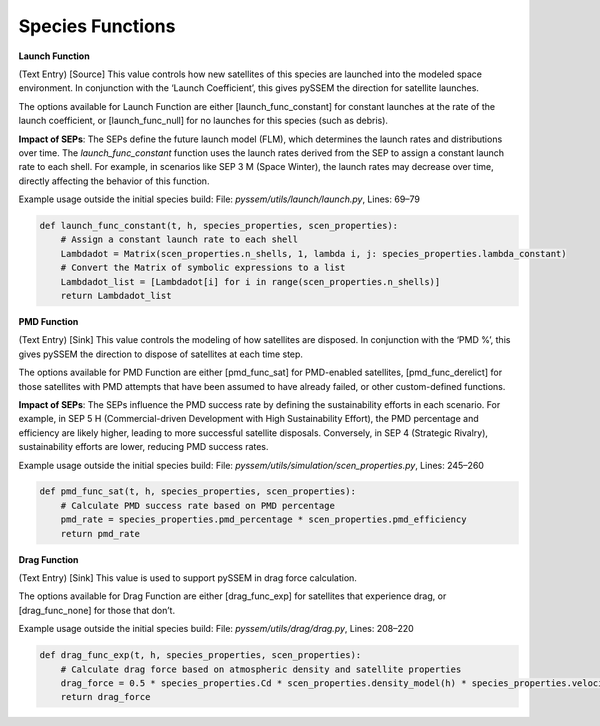 Species Functions
================

**Launch Function**  

(Text Entry) [Source] This value controls how new satellites of this species are launched into the modeled space environment. In conjunction with the ‘Launch Coefficient’, this gives pySSEM the direction for satellite launches.  

The options available for Launch Function are either [launch_func_constant] for constant launches at the rate of the launch coefficient, or [launch_func_null] for no launches for this species (such as debris).

**Impact of SEPs**:  
The SEPs define the future launch model (FLM), which determines the launch rates and distributions over time. The `launch_func_constant` function uses the launch rates derived from the SEP to assign a constant launch rate to each shell. For example, in scenarios like SEP 3 M (Space Winter), the launch rates may decrease over time, directly affecting the behavior of this function.

Example usage outside the initial species build:  
File: `pyssem/utils/launch/launch.py`, Lines: 69–79  

.. code-block:: python

    def launch_func_constant(t, h, species_properties, scen_properties):
        # Assign a constant launch rate to each shell
        Lambdadot = Matrix(scen_properties.n_shells, 1, lambda i, j: species_properties.lambda_constant)
        # Convert the Matrix of symbolic expressions to a list
        Lambdadot_list = [Lambdadot[i] for i in range(scen_properties.n_shells)]
        return Lambdadot_list


**PMD Function**  

(Text Entry) [Sink] This value controls the modeling of how satellites are disposed. In conjunction with the ‘PMD %’, this gives pySSEM the direction to dispose of satellites at each time step.  

The options available for PMD Function are either [pmd_func_sat] for PMD-enabled satellites, [pmd_func_derelict] for those satellites with PMD attempts that have been assumed to have already failed, or other custom-defined functions.

**Impact of SEPs**:  
The SEPs influence the PMD success rate by defining the sustainability efforts in each scenario. For example, in SEP 5 H (Commercial-driven Development with High Sustainability Effort), the PMD percentage and efficiency are likely higher, leading to more successful satellite disposals. Conversely, in SEP 4 (Strategic Rivalry), sustainability efforts are lower, reducing PMD success rates.

Example usage outside the initial species build:  
File: `pyssem/utils/simulation/scen_properties.py`, Lines: 245–260  

.. code-block:: python

    def pmd_func_sat(t, h, species_properties, scen_properties):
        # Calculate PMD success rate based on PMD percentage
        pmd_rate = species_properties.pmd_percentage * scen_properties.pmd_efficiency
        return pmd_rate


**Drag Function**  

(Text Entry) [Sink] This value is used to support pySSEM in drag force calculation.  

The options available for Drag Function are either [drag_func_exp] for satellites that experience drag, or [drag_func_none] for those that don’t.

Example usage outside the initial species build:  
File: `pyssem/utils/drag/drag.py`, Lines: 208–220  

.. code-block:: python

    def drag_func_exp(t, h, species_properties, scen_properties):
        # Calculate drag force based on atmospheric density and satellite properties
        drag_force = 0.5 * species_properties.Cd * scen_properties.density_model(h) * species_properties.velocity**2 * species_properties.area
        return drag_force
